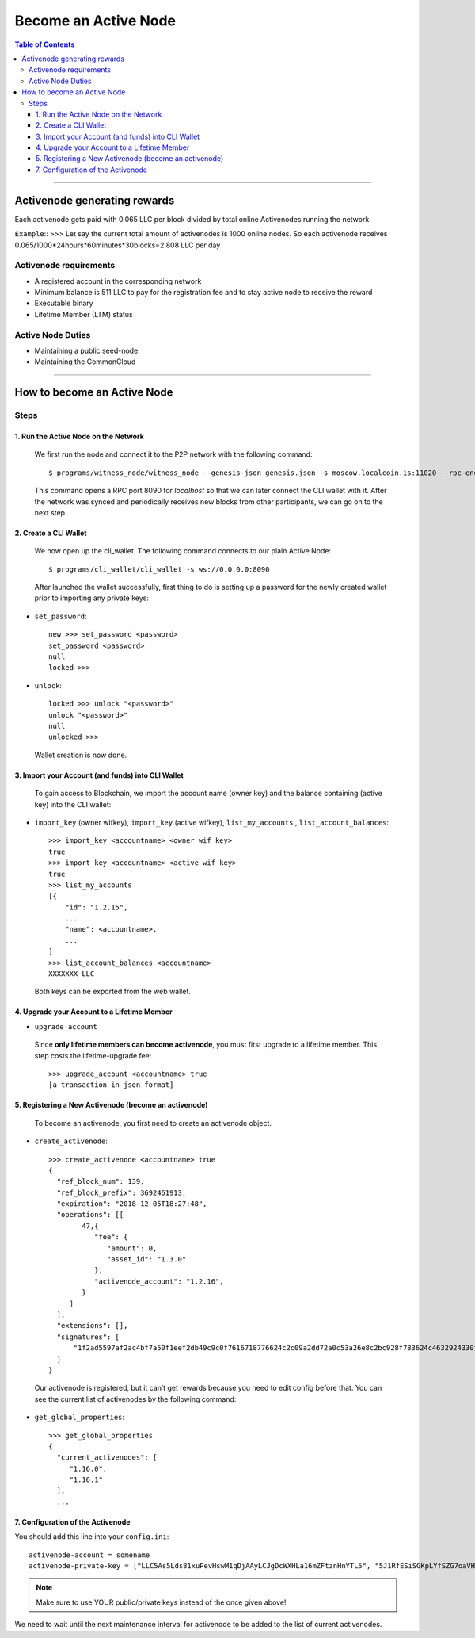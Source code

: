 
.. _howto-become-active-node:

*********************************
Become an Active Node
*********************************

.. contents:: Table of Contents
   :local:

--------------------

Activenode generating rewards
===========================
Each activenode gets paid with 0.065 LLC per block divided by total online Activenodes running the network.

``Example``::
>>>
Let say the current total amount of activenodes is 1000 online nodes.
So each activenode receives 0.065/1000*24hours*60minutes*30blocks=2.808 LLC per day

Activenode requirements
----------------

- A registered account in the corresponding network
- Minimum balance is 511 LLC to pay for the registration fee and to stay active node to receive the reward
- Executable binary
- Lifetime Member (LTM) status

Active Node Duties
------------------------

- Maintaining a public seed-node
- Maintaining the CommonCloud

---------------------------

How to become an Active Node
============================================================

Steps
------------

1. Run the Active Node on the Network
^^^^^^^^^^^^^^^^^^^^^^^^^^^^^^^^^^^^^^^^^^^^^^^^^^^^^^^

 We first run the node and connect it to the P2P network with the following command::

    $ programs/witness_node/witness_node --genesis-json genesis.json -s moscow.localcoin.is:11020 --rpc-endpoint 0.0.0.0:8090

 This command opens a RPC port 8090 for *localhost* so that we can later connect the CLI wallet with it. After the network was synced and periodically receives new blocks from other participants, we can go on to the next step.

2. Create a CLI Wallet
^^^^^^^^^^^^^^^^^^^^^^^^^^^^^^^^^^^^^^^^^^^^^^^^^^^^^^^

 We now open up the cli_wallet. The following command connects to our plain Active Node::

    $ programs/cli_wallet/cli_wallet -s ws://0.0.0.0:8090

 After launched the wallet successfully, first thing to do is setting up a password for the newly created wallet prior to importing any private keys:

- ``set_password``::

    new >>> set_password <password>
    set_password <password>
    null
    locked >>>

- ``unlock``::

    locked >>> unlock "<password>"
    unlock "<password>"
    null
    unlocked >>>

 Wallet creation is now done.

3. Import your Account (and funds) into CLI Wallet
^^^^^^^^^^^^^^^^^^^^^^^^^^^^^^^^^^^^^^^^^^^^^^^^^^^^^^^

 To gain access to Blockchain, we import the account name (owner key) and the balance containing (active key) into the CLI wallet:

- ``import_key`` (owner wifkey), ``import_key`` (active wifkey), ``list_my_accounts`` , ``list_account_balances``::

    >>> import_key <accountname> <owner wif key>
    true
    >>> import_key <accountname> <active wif key>
    true
    >>> list_my_accounts
    [{
        "id": "1.2.15",
        ...
        "name": <accountname>,
        ...
    ]
    >>> list_account_balances <accountname>
    XXXXXXX LLC

 Both keys can be exported from the web wallet.

4. Upgrade your Account to a Lifetime Member
^^^^^^^^^^^^^^^^^^^^^^^^^^^^^^^^^^^^^^^^^^^^^^^^^^^^^^^

- ``upgrade_account``

 Since **only lifetime members can become activenode**, you must first upgrade to a lifetime member. This step costs the lifetime-upgrade fee::

    >>> upgrade_account <accountname> true
    [a transaction in json format]

5. Registering a New Activenode (become an activenode)
^^^^^^^^^^^^^^^^^^^^^^^^^^^^^^^^^^^^^^^^^^^^^^^^^^^^^^^

 To become an activenode, you first need to create an activenode object.

- ``create_activenode``::

    >>> create_activenode <accountname> true
    {
      "ref_block_num": 139,
      "ref_block_prefix": 3692461913,
      "expiration": "2018-12-05T18:27:48",
      "operations": [[
            47,{
               "fee": {
                  "amount": 0,
                  "asset_id": "1.3.0"
               },
               "activenode_account": "1.2.16",
            }
         ]
      ],
      "extensions": [],
      "signatures": [
          "1f2ad5597af2ac4bf7a50f1eef2db49c9c0f7616718776624c2c09a2dd72a0c53a26e8c2bc928f783624c4632924330fc03f08345c8f40b9790efa2e4157184a37"
      ]
    }

 Our activenode is registered, but it can’t get rewards because you need to edit config before that. You can see the current list of activenodes by the following command:

- ``get_global_properties``::

    >>> get_global_properties
    {
      "current_activenodes": [
         "1.16.0",
         "1.16.1"
      ],
      ...

7. Configuration of the Activenode
^^^^^^^^^^^^^^^^^^^^^^^^^^^^^^^^^^^^^^^^^^^^^^^^^^^^^^^

You should add this line into your ``config.ini``::

    activenode-account = somename
    activenode-private-key = ["LLC5As5Lds81xuPevHswM1qDjAAyLCJgDcWXHLa16mZFtznHnYTL5", "5J1RfESiSGKpLYfSZG7oaVHGS4wtPBC3U2J9L6jqQJH5dVZTjA9"]

.. Note::  Make sure to use YOUR public/private keys instead of the once given above!

We need to wait until the next maintenance interval for activenode to be added to the list of current activenodes.
